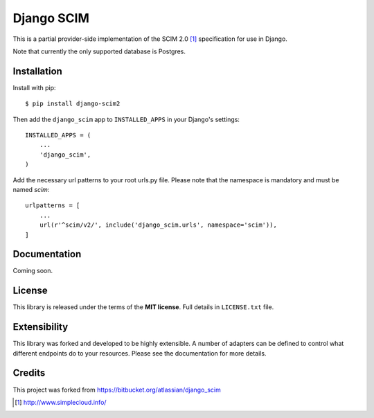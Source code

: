 Django SCIM
===========

This is a partial provider-side implementation of the SCIM 2.0 [1]_
specification for use in Django.

Note that currently the only supported database is Postgres.


Installation
------------

Install with pip::

    $ pip install django-scim2

Then add the ``django_scim`` app to ``INSTALLED_APPS`` in your Django's settings::

    INSTALLED_APPS = (
        ...
        'django_scim',
    )


Add the necessary url patterns to your root urls.py file. Please note that the
namespace is mandatory and must be named `scim`::

    urlpatterns = [
        ...
        url(r'^scim/v2/', include('django_scim.urls', namespace='scim')),
    ]

Documentation
-------------

Coming soon.


License
-------

This library is released under the terms of the **MIT license**. Full details in ``LICENSE.txt`` file.


Extensibility
-------------

This library was forked and developed to be highly extensible. A number of
adapters can be defined to control what different endpoints do to your resources.
Please see the documentation for more details.

Credits
-------

This project was forked from https://bitbucket.org/atlassian/django_scim


.. [1] http://www.simplecloud.info/


